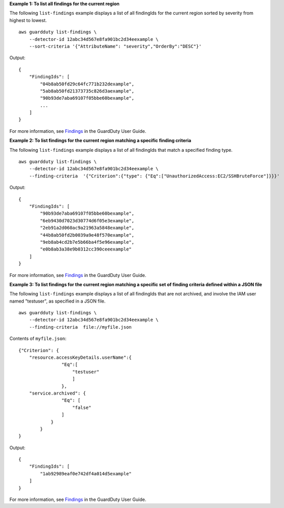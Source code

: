 **Example 1: To list all findings for the current region**

The following ``list-findings`` example displays a list of all findingIds for the current region sorted by severity from highest to lowest. ::

    aws guardduty list-findings \
        --detector-id 12abc34d567e8fa901bc2d34eexample \
        --sort-criteria '{"AttributeName": "severity","OrderBy":"DESC"}'

Output::

    {
        "FindingIds": [
            "04b8ab50fd29c64fc771b232dexample",
            "5ab8ab50fd21373735c826d3aexample",
            "90b93de7aba69107f05bbe60bexample",
            ...
        ]
    }

For more information, see `Findings <https://docs.aws.amazon.com/guardduty/latest/ug/guardduty_findings.html>`__ in the GuardDuty User Guide.

**Example 2: To list findings for the current region matching a specific finding criteria**

The following ``list-findings`` example displays a list of all findingIds that match a specified finding type. ::

    aws guardduty list-findings \
        --detector-id 12abc34d567e8fa901bc2d34eexample \
        --finding-criteria  '{"Criterion":{"type": {"Eq":["UnauthorizedAccess:EC2/SSHBruteForce"]}}}'

Output::

    {
        "FindingIds": [
            "90b93de7aba69107f05bbe60bexample",
            "6eb9430d7023d30774d6f05e3example",
            "2eb91a2d060ac9a21963a5848example",
            "44b8ab50fd2b0039a9e48f570example",
            "9eb8ab4cd2b7e5b66ba4f5e96example",
            "e0b8ab3a38e9b0312cc390ceeexample"
        ]
    }

For more information, see `Findings <https://docs.aws.amazon.com/guardduty/latest/ug/guardduty_findings.html>`__ in the GuardDuty User Guide.

**Example 3: To list findings for the current region matching a specific set of finding criteria defined within a JSON file**

The following ``list-findings`` example displays a list of all findingIds that are not archived, and involve the IAM user named "testuser", as specified in a JSON file. ::

    aws guardduty list-findings \
        --detector-id 12abc34d567e8fa901bc2d34eexample \
        --finding-criteria  file://myfile.json

Contents of ``myfile.json``::

    {"Criterion": {
        "resource.accessKeyDetails.userName":{
                    "Eq":[
                        "testuser"
                        ]
                    },
        "service.archived": {
                    "Eq": [
                        "false"
                    ]
                }
            }
    }

Output::

    {
        "FindingIds": [
            "1ab92989eaf0e742df4a014d5example"
        ]
    }

For more information, see `Findings <https://docs.aws.amazon.com/guardduty/latest/ug/guardduty_findings.html>`__ in the GuardDuty User Guide.
